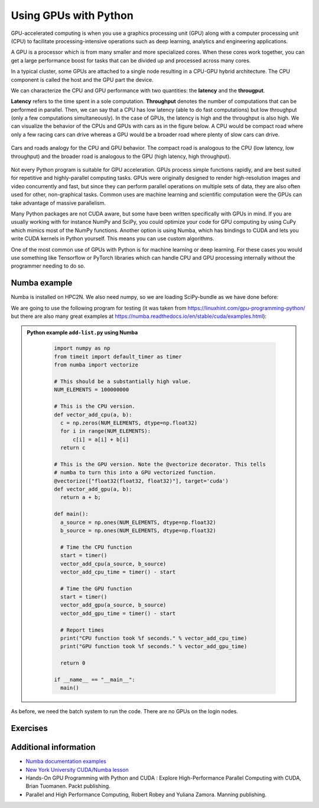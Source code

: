 Using GPUs with Python
======================

.. questions::

   - What is GPU acceleration?
   - How to enable GPUs (for instance with CUDA) in Python code?
   - How to deploy GPUs at HPC2N and UPPMAX?
   
   

.. objectives::

   - Learn common schemes for GPU code acceleration
   - Learn about the GPU nodes at HPC2N and UPPMAX

GPU-accelerated computing is when you use a graphics processing unit (GPU) along with a computer processing unit (CPU) to facilitate processing-intensive operations such as deep learning, analytics and engineering applications.

A GPU is a processor which is from many smaller and more specialized cores. When these cores work together, you can get a large performance boost for tasks that can be divided up and processed across many cores.

In a typical cluster, some GPUs are attached to a single node resulting in a CPU-GPU
hybrid architecture. The CPU component is called the host and the GPU part the device.

We can characterize the CPU and GPU performance with two quantities: the **latency** and the **througput**.

**Latency** refers to the time spent in a sole computation. **Throughput** denotes the number of 
computations that can be performed in parallel. Then, we can say that a CPU has low latency
(able to do fast computations) but low throughput (only a few computations simultaneously).
In the case of GPUs, the latency is high and the throughput is also high. We can visualize the behavior
of the CPUs and GPUs with cars as in the figure below. A CPU would be compact road where only a few 
racing cars can drive whereas a GPU would be a broader road where plenty of slow cars can drive.


.. figure:: ../../img/cpu-gpu-highway.png
   :align: center

   Cars and roads analogy for the CPU and GPU behavior. The compact road is analogous to the CPU
   (low latency, low throughput) and the broader road is analogous to the GPU (high latency, high throughput).

Not every Python program is suitable for GPU acceleration. GPUs process simple functions rapidly, 
and are best suited for repetitive and highly-parallel computing tasks. GPUs were originally 
designed to render high-resolution images and video concurrently and fast, but since they can 
perform parallel operations on multiple sets of data, they are also often used for other, 
non-graphical tasks. Common uses are machine learning and scientific computation were the GPUs can 
take advantage of massive parallelism. 

Many Python packages are not CUDA aware, but some have been written specifically with GPUs in mind. 
If you are usually working with for instance NumPy and SciPy, you could optimize your code for GPU 
computing by using CuPy which mimics most of the NumPy functions. Another option is using Numba, which 
has bindings to CUDA and lets you write CUDA kernels in Python yourself. This means you can
use custom algorithms. 

One of the most common use of GPUs with Python is for machine learning or deep learning. For 
these cases you would use something like Tensorflow or PyTorch libraries which can handle CPU
and GPU processing internally without the programmer needing to do so. 

Numba example
-------------

Numba is installed on HPC2N. We also need numpy, so we are loading SciPy-bundle as we have done before: 

We are going to use the following program for testing (it was taken from 
https://linuxhint.com/gpu-programming-python/ but there are also many great examples at 
https://numba.readthedocs.io/en/stable/cuda/examples.html): 

.. admonition:: Python example ``add-list.py`` using Numba 
    :class: dropdown
   
        .. code-block:: python
        
             import numpy as np
             from timeit import default_timer as timer
             from numba import vectorize
             
             # This should be a substantially high value.
             NUM_ELEMENTS = 100000000
             
             # This is the CPU version.
             def vector_add_cpu(a, b):
               c = np.zeros(NUM_ELEMENTS, dtype=np.float32)
               for i in range(NUM_ELEMENTS):
                   c[i] = a[i] + b[i]
               return c
               
             # This is the GPU version. Note the @vectorize decorator. This tells
             # numba to turn this into a GPU vectorized function.
             @vectorize(["float32(float32, float32)"], target='cuda')
             def vector_add_gpu(a, b):
               return a + b;
 
             def main():
               a_source = np.ones(NUM_ELEMENTS, dtype=np.float32)
               b_source = np.ones(NUM_ELEMENTS, dtype=np.float32)
               
               # Time the CPU function
               start = timer()
               vector_add_cpu(a_source, b_source)
               vector_add_cpu_time = timer() - start
 
               # Time the GPU function
               start = timer()
               vector_add_gpu(a_source, b_source)
               vector_add_gpu_time = timer() - start
 
               # Report times
               print("CPU function took %f seconds." % vector_add_cpu_time)
               print("GPU function took %f seconds." % vector_add_gpu_time)
              
               return 0
 
             if __name__ == "__main__":
               main()
                 
As before, we need the batch system to run the code. There are no GPUs on the login nodes. 

.. tabs::

   .. tab:: UPPMAX - here we need to install numba because of some temporary error (otherwise we would use the module ``python_ML_packages/3.9.5-gpu`` on Snowy)
      
      .. code-block:: console
      
         [bbrydsoe@rackham3 Python]$ module load python/3.9.5
         [bbrydsoe@rackham3 Python]$ python -m venv --system-site-packages Example-gpu
         [bbrydsoe@rackham3 Python]$ source Example-gpu/bin/activate
         (Example-gpu) [bbrydsoe@rackham3 Python]$ pip install --no-cache-dir --no-build-isolation numba
         (Example-gpu) [bbrydsoe@rackham3 Python]$ interactive -A naiss2023-22-914 -n 1 -M snowy --gres=gpu:1  -t 1:00:01--gres=gpu:1  -t 1:00:01 
         You receive the high interactive priority.

         Please, use no more than 8 GB of RAM.

         Waiting for job 8483006 to start...
         Starting job now -- you waited for 10 seconds.

         [bbrydsoe@s156 Python]$ ml python/3.9.5
	 [bbrydsoe@s156 Python]$ source Example-gpu/bin/activate
         (Example-gpu) [bbrydsoe@s156 Python]$ python add-list.py
         CPU function took 36.849201 seconds.
         GPU function took 1.574953 seconds.


   .. tab:: HPC2N
   
      Running a GPU Python code interactively. When you code-along, remember to change the activation path for the virtual environment to your own! 

      .. code-block:: console

         $ salloc -A hpc2n2023-110 --time=00:30:00 -n 1 --gres=gpu:v100:1 
         salloc: Pending job allocation 20346979
         salloc: job 20346979 queued and waiting for resources
         salloc: job 20346979 has been allocated resources
         salloc: Granted job allocation 20346979
         salloc: Waiting for resource configuration
         salloc: Nodes b-cn1504 are ready for job
         $
         $ module load GCC/10.3.0 OpenMPI/4.1.1 Python/3.9.5 SciPy-bundle/2021.05 CUDA/11.3.1
         $ srun python add-list.py
         CPU function took 31.905025 seconds.
         GPU function took 0.684060 seconds.


   .. tab:: Batch script for HPC2N

      Batch script, ``add-list.sh``, to run the same GPU Python script (the numba code, ``add-list.py``) at Kebnekaise. 
      As before, submit with ``sbatch add-list.sh`` (assuming you called the batch script thus - change to fit your own naming style). 
      
      .. code-block:: console

          #!/bin/bash
          # Remember to change this to your own project ID after the course!
          #SBATCH -A hpc2n2023-110     
          # We are asking for 5 minutes
          #SBATCH --time=00:05:00
          # Asking for one GPU
          #SBATCH --gres=gpu:v100:1    

          # Remove any loaded modules and load the ones we need
          module purge  > /dev/null 2>&1
          module load GCC/10.3.0  OpenMPI/4.1.1 Python/3.9.5 SciPy-bundle/2021.05 CUDA/11.3.1 

          # Run your Python script
          python add-list.py


Exercises
---------

.. challenge:: Integration 2D with Numba

   An initial implementation of the 2D integration problem with the CUDA support for 
   Numba could be as follows:

   .. admonition:: ``integration2d_gpu.py``
      :class: dropdown

      .. code-block:: python

         from __future__ import division
         from numba import cuda, float32
         import numpy
         import math
         from time import perf_counter
         
         # grid size
         n = 100*1024
         threadsPerBlock = 16
         blocksPerGrid = int((n+threadsPerBlock-1)/threadsPerBlock)
         
         # interval size (same for X and Y)
         h = math.pi / float(n)
         
         @cuda.jit
         def dotprod(C):
             tid = cuda.threadIdx.x + cuda.blockIdx.x * cuda.blockDim.x 
         
             if tid >= n:
                 return
         
             #cummulative variable
             mysum = 0.0
             # fine-grain integration in the X axis
             x = h * (tid + 0.5)
             # regular integration in the Y axis
             for j in range(n):
                 y = h * (j + 0.5)
                 mysum += math.sin(x + y)
         
             C[tid] = mysum
         
         
         # array for collecting partial sums on the device
         C_global_mem = cuda.device_array((n),dtype=numpy.float32)
         
         starttime = perf_counter()
         dotprod[blocksPerGrid,threadsPerBlock](C_global_mem)
         res = C_global_mem.copy_to_host()
         integral = h**2 * sum(res)
         endtime = perf_counter()
         
         print("Integral value is %e, Error is %e" % (integral, abs(integral - 0.0)))
         print("Time spent: %.2f sec" % (endtime-starttime))



   Notice the larger size of the grid in the present case (100*1024) compared
   to the serial case's size we used previously (10000). Large computations are 
   necessary on the GPUs to get the benefits of this architecture. 

   One can take advantage of the shared memory in a thread block to write faster 
   code. Here, we wrote the 2D integration example from the previous section where 
   threads in a block write on a `shared[]` array. Then, this array is reduced 
   (values added) and the output is collected in the array ``C``. The entire code 
   is here:


   .. admonition:: ``integration2d_gpu_shared.py``
      :class: dropdown

      .. code-block:: python

         from __future__ import division
         from numba import cuda, float32
         import numpy
         import math
         from time import perf_counter
         
         # grid size
         n = 100*1024
         threadsPerBlock = 16
         blocksPerGrid = int((n+threadsPerBlock-1)/threadsPerBlock)
         
         # interval size (same for X and Y)
         h = math.pi / float(n)
         
         @cuda.jit
         def dotprod(C):
             # using the shared memory in the thread block
             shared = cuda.shared.array(shape=(threadsPerBlock), dtype=float32) 
         
             tid = cuda.threadIdx.x + cuda.blockIdx.x * cuda.blockDim.x 
             shrIndx = cuda.threadIdx.x
         
             if tid >= n:
                 return
         
             #cummulative variable
             mysum = 0.0
             # fine-grain integration in the X axis
             x = h * (tid + 0.5)
             # regular integration in the Y axis
             for j in range(n):
                 y = h * (j + 0.5)
                 mysum += math.sin(x + y)
         
             shared[shrIndx] = mysum
         
             cuda.syncthreads()
         
             # reduction for the whole thread block
             s = 1
             while s < cuda.blockDim.x:
                 if shrIndx % (2*s) == 0:
                     shared[shrIndx] += shared[shrIndx + s]
                 s *= 2
                 cuda.syncthreads()
             # collecting the reduced value in the C array
             if shrIndx == 0:
                 C[cuda.blockIdx.x] = shared[0]
         
         # array for collecting partial sums on the device
         C_global_mem = cuda.device_array((blocksPerGrid),dtype=numpy.float32)
         
         starttime = perf_counter()
         dotprod[blocksPerGrid,threadsPerBlock](C_global_mem)
         res = C_global_mem.copy_to_host()
         integral = h**2 * sum(res)
         endtime = perf_counter()
         
         print("Integral value is %e, Error is %e" % (integral, abs(integral - 0.0)))
         print("Time spent: %.2f sec" % (endtime-starttime))

   Prepare a batch script to run these two versions of the integration 2D with Numba support
   and monitor the timings for both cases.

.. solution:: Solution for HPC2N
    :class: dropdown

     A template for running the python codes at HPC2N is here:

     .. admonition:: ``job-gpu.sh``
        :class: dropdown
      
         .. code-block:: console 

            #!/bin/bash
            # Remember to change this to your own project ID after the course!
            #SBATCH -A hpc2n20XX-XYZ
            #SBATCH -t 00:08:00
            #SBATCH -N 1
            #SBATCH -n 28
            #SBATCH -o output_%j.out   # output file
            #SBATCH -e error_%j.err    # error messages
            #SBATCH --gres=gpu:k80:2
            #SBATCH --exclusive
     
            ml purge > /dev/null 2>&1
            ml GCCcore/11.2.0 Python/3.9.6
            ml GCC/11.2.0 OpenMPI/4.1.1
            ml CUDA/11.4.1
    
            # CHANGE TO YOUR OWN PATH! 
            source /proj/nobackup/<your-project-storage>/vpyenv-python-course/bin/activate
       
            python integration2d_gpu.py
            python integration2d_gpu_shared.py

     For the ``integration2d_gpu.py`` implementation, the time for executing the kernel 
     and doing some postprocessing to the outputs (copying the C array and doing a reduction)  
     was 4.35 sec. which is a much smaller value than the time for the serial numba code of 152 sec
     obtained previously. 

     The simulation time for the ``integration2d_shared.py`` implementation was 1.87 sec. 
     by using the shared memory trick. 

.. keypoints::

   -  You deploy GPU nodes via SLURM, either in interactive mode or batch
   -  In Python the numba package is handy


Additional information
----------------------
         
* `Numba documentation examples <http://numba.pydata.org/numba-doc/latest/cuda/examples.html>`_
* `New York University CUDA/Numba lesson  <https://nyu-cds.github.io/python-numba/05-cuda/>`_
* Hands-On GPU Programming with Python and CUDA : Explore High-Performance Parallel Computing with CUDA, Brian Tuomanen. Packt publishing.
* Parallel and High Performance Computing, Robert Robey and Yuliana Zamora. Manning publishing.
